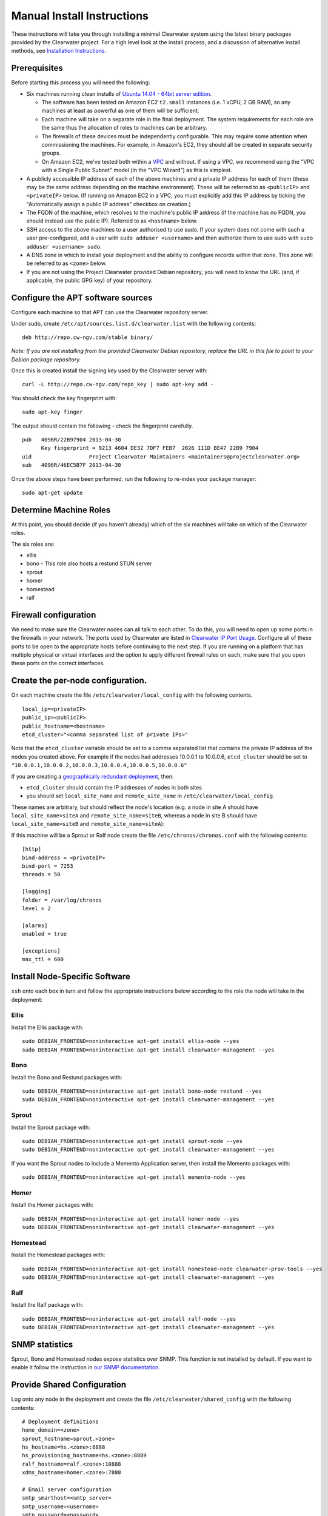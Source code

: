 Manual Install Instructions
===========================

These instructions will take you through installing a minimal Clearwater
system using the latest binary packages provided by the Clearwater
project. For a high level look at the install process, and a discussion
of alternative install methods, see `Installation
Instructions <Installation_Instructions.html>`__.

Prerequisites
-------------

Before starting this process you will need the following:

-  Six machines running clean installs of `Ubuntu 14.04 - 64bit server
   edition <http://releases.ubuntu.com/trusty/>`__.

   -  The software has been tested on Amazon EC2 ``t2.small`` instances
      (i.e. 1 vCPU, 2 GB RAM), so any machines at least as powerful as
      one of them will be sufficient.
   -  Each machine will take on a separate role in the final deployment.
      The system requirements for each role are the same thus the
      allocation of roles to machines can be arbitrary.
   -  The firewalls of these devices must be independently configurable.
      This may require some attention when commissioning the machines.
      For example, in Amazon's EC2, they should all be created in
      separate security groups.
   -  On Amazon EC2, we've tested both within a
      `VPC <http://aws.amazon.com/vpc/>`__ and without. If using a VPC,
      we recommend using the "VPC with a Single Public Subnet" model (in
      the "VPC Wizard") as this is simplest.

-  A publicly accessible IP address of each of the above machines and a
   private IP address for each of them (these may be the same address
   depending on the machine environment). These will be referred to as
   ``<publicIP>`` and ``<privateIP>`` below. (If running on Amazon EC2
   in a VPC, you must explicitly add this IP address by ticking the
   "Automatically assign a public IP address" checkbox on creation.)
-  The FQDN of the machine, which resolves to the machine's public IP
   address (if the machine has no FQDN, you should instead use the
   public IP). Referred to as ``<hostname>`` below.
-  SSH access to the above machines to a user authorised to use sudo. If
   your system does not come with such a user pre-configured, add a user
   with ``sudo adduser <username>`` and then authorize them to use sudo
   with ``sudo adduser <username> sudo``.
-  A DNS zone in which to install your deployment and the ability to
   configure records within that zone. This zone will be referred to as
   ``<zone>`` below.
-  If you are not using the Project Clearwater provided Debian
   repository, you will need to know the URL (and, if applicable, the
   public GPG key) of your repository.

Configure the APT software sources
----------------------------------

Configure each machine so that APT can use the Clearwater repository
server.

Under sudo, create ``/etc/apt/sources.list.d/clearwater.list`` with the
following contents:

::

    deb http://repo.cw-ngv.com/stable binary/

*Note: If you are not installing from the provided Clearwater Debian
repository, replace the URL in this file to point to your Debian package
repository.*

Once this is created install the signing key used by the Clearwater
server with:

::

    curl -L http://repo.cw-ngv.com/repo_key | sudo apt-key add -

You should check the key fingerprint with:

::

    sudo apt-key finger

The output should contain the following - check the fingerprint
carefully.

::

    pub   4096R/22B97904 2013-04-30
          Key fingerprint = 9213 4604 DE32 7DF7 FEB7  2026 111D BE47 22B9 7904
    uid                  Project Clearwater Maintainers <maintainers@projectclearwater.org>
    sub   4096R/46EC5B7F 2013-04-30

Once the above steps have been performed, run the following to re-index
your package manager:

::

    sudo apt-get update

Determine Machine Roles
-----------------------

At this point, you should decide (if you haven't already) which of the
six machines will take on which of the Clearwater roles.

The six roles are:

-  ellis
-  bono - This role also hosts a restund STUN server
-  sprout
-  homer
-  homestead
-  ralf

Firewall configuration
----------------------

We need to make sure the Clearwater nodes can all talk to each other. To
do this, you will need to open up some ports in the firewalls in your
network. The ports used by Clearwater are listed in `Clearwater IP Port
Usage <Clearwater_IP_Port_Usage.html>`__. Configure all of these ports to
be open to the appropriate hosts before continuing to the next step. If
you are running on a platform that has multiple physical or virtual
interfaces and the option to apply different firewall rules on each,
make sure that you open these ports on the correct interfaces.

Create the per-node configuration.
----------------------------------

On each machine create the file ``/etc/clearwater/local_config`` with
the following contents.

::

    local_ip=<privateIP>
    public_ip=<publicIP>
    public_hostname=<hostname>
    etcd_cluster="<comma separated list of private IPs>"

Note that the ``etcd_cluster`` variable should be set to a comma
separated list that contains the private IP address of the nodes you
created above. For example if the nodes had addresses 10.0.0.1 to
10.0.0.6, ``etcd_cluster`` should be set to
``"10.0.0.1,10.0.0.2,10.0.0.3,10.0.0.4,10.0.0.5,10.0.0.6"``

If you are creating a `geographically redundant
deployment <Geographic_redundancy.html>`__, then:

-  ``etcd_cluster`` should contain the IP addresses of nodes in both
   sites
-  you should set ``local_site_name`` and ``remote_site_name`` in
   ``/etc/clearwater/local_config``.

These names are arbitrary, but should reflect the node's location (e.g.
a node in site A should have ``local_site_name=siteA`` and
``remote_site_name=siteB``, whereas a node in site B should have
``local_site_name=siteB`` and ``remote_site_name=siteA``):

If this machine will be a Sprout or Ralf node create the file
``/etc/chronos/chronos.conf`` with the following contents:

::

    [http]
    bind-address = <privateIP>
    bind-port = 7253
    threads = 50

    [logging]
    folder = /var/log/chronos
    level = 2

    [alarms]
    enabled = true

    [exceptions]
    max_ttl = 600

Install Node-Specific Software
------------------------------

``ssh`` onto each box in turn and follow the appropriate instructions
below according to the role the node will take in the deployment:

Ellis
~~~~~

Install the Ellis package with:

::

    sudo DEBIAN_FRONTEND=noninteractive apt-get install ellis-node --yes
    sudo DEBIAN_FRONTEND=noninteractive apt-get install clearwater-management --yes

Bono
~~~~

Install the Bono and Restund packages with:

::

    sudo DEBIAN_FRONTEND=noninteractive apt-get install bono-node restund --yes
    sudo DEBIAN_FRONTEND=noninteractive apt-get install clearwater-management --yes

Sprout
~~~~~~

Install the Sprout package with:

::

    sudo DEBIAN_FRONTEND=noninteractive apt-get install sprout-node --yes
    sudo DEBIAN_FRONTEND=noninteractive apt-get install clearwater-management --yes

If you want the Sprout nodes to include a Memento Application server,
then install the Memento packages with:

::

    sudo DEBIAN_FRONTEND=noninteractive apt-get install memento-node --yes

Homer
~~~~~

Install the Homer packages with:

::

    sudo DEBIAN_FRONTEND=noninteractive apt-get install homer-node --yes
    sudo DEBIAN_FRONTEND=noninteractive apt-get install clearwater-management --yes

Homestead
~~~~~~~~~

Install the Homestead packages with:

::

    sudo DEBIAN_FRONTEND=noninteractive apt-get install homestead-node clearwater-prov-tools --yes
    sudo DEBIAN_FRONTEND=noninteractive apt-get install clearwater-management --yes

Ralf
~~~~

Install the Ralf package with:

::

    sudo DEBIAN_FRONTEND=noninteractive apt-get install ralf-node --yes
    sudo DEBIAN_FRONTEND=noninteractive apt-get install clearwater-management --yes

SNMP statistics
---------------

Sprout, Bono and Homestead nodes expose statistics over SNMP. This
function is not installed by default. If you want to enable it follow
the instruction in `our SNMP
documentation <Clearwater_SNMP_Statistics.html>`__.

Provide Shared Configuration
----------------------------

Log onto any node in the deployment and create the file
``/etc/clearwater/shared_config`` with the following contents:

::

    # Deployment definitions
    home_domain=<zone>
    sprout_hostname=sprout.<zone>
    hs_hostname=hs.<zone>:8888
    hs_provisioning_hostname=hs.<zone>:8889
    ralf_hostname=ralf.<zone>:10888
    xdms_hostname=homer.<zone>:7888

    # Email server configuration
    smtp_smarthost=<smtp server>
    smtp_username=<username>
    smtp_password=<password>
    email_recovery_sender=clearwater@example.org

    # Keys
    signup_key=<secret>
    turn_workaround=<secret>
    ellis_api_key=<secret>
    ellis_cookie_key=<secret>

If you wish to enable the optional external HSS lookups, add the
following:

::

    # HSS configuration
    hss_hostname=<address of your HSS>
    hss_port=3868

If you want to host multiple domains from the same Clearwater
deployment, add the following (and configure DNS to route all domains to
the same servers):

::

    # Additional domains
    additional_home_domains=<domain 1>,<domain 2>,<domain 3>...

If you want your Sprout nodes to include Gemini/Memento Application
Servers add the following:

::

    # Application Servers
    gemini=<gemini port>
    memento=<memento port>

See the `Chef
instructions <Installing_a_Chef_workstation.html#add-deployment-specific-configuration>`__
for more information on how to fill these in. The values marked
``<secret>`` **must** be set to secure values to protect your deployment
from unauthorized access. To modify these settings after the deployment
is created, follow `these
instructions <Modifying_Clearwater_settings.html>`__.

Now run the following to upload the configuration to a shared database
and propagate it around the cluster (see `Modifying Clearwater
settings <Modifying_Clearwater_settings.html>`__ for more details on
this).

::

    cw-upload_shared_config

Provision Telephone Numbers in Ellis
------------------------------------

Log onto you Ellis node and provision a pool of numbers in Ellis. The
command given here will generate 1000 numbers starting at
``sip:6505550000@<zone>``, meaning none of the generated numbers will be
routable outside of the Clearwater deployment. For more details on
creating numbers, see the `create\_numbers.py
documentation <https://github.com/Metaswitch/ellis/blob/dev/docs/create-numbers.md>`__.

::

    sudo bash -c "export PATH=/usr/share/clearwater/ellis/env/bin:$PATH ;
                  cd /usr/share/clearwater/ellis/src/metaswitch/ellis/tools/ ;
                  python create_numbers.py --start 6505550000 --count 1000"

On success, you should see some output from python about importing eggs
and then the following.

::

    Created 1000 numbers, 0 already present in database

This command is idempotent, so it's safe to run it multiple times. If
you've run it once before, you'll see the following instead.

::

    Created 0 numbers, 1000 already present in database

DNS Records
-----------

Clearwater uses DNS records to allow each node to find the others it
needs to talk to to carry calls. At this point, you should create the
DNS entries for your deployment before continuing to the next step.
`Clearwater DNS Usage <Clearwater_DNS_Usage.html>`__ describes the entries
that are required before Clearwater will be able to carry service.

Although not required, we also suggest that you configure individual DNS
records for each of the machines in your deployment to allow easy access
to them if needed.

*Be aware that DNS record creation can take time to propagate, you can
check whether your newly configured records have propagated successfully
by running ``dig <record>`` on each Clearwater machine and checking that
the correct IP address is returned.*

Where next?
-----------

Once you've reached this point, your Clearwater deployment is ready to
handle calls. See the following pages for instructions on making your
first call and running the supplied regression test suite.

-  `Making your first call <Making_your_first_call.html>`__
-  `Running the live test suite <Running_the_live_tests.html>`__

Larger-Scale Deployments
------------------------

If you're intending to spin up a larger-scale deployment containing more
than one node of each types, it's recommended that you use the
`automated install process <Automated_Install.html>`__, as this makes
scaling up and down very straight-forward. If for some reason you can't,
you can add nodes to the deployment using the `Elastic Scaling
Instructions <Clearwater_Elastic_Scaling.html>`__

Standalone IMS components and Application Servers
~~~~~~~~~~~~~~~~~~~~~~~~~~~~~~~~~~~~~~~~~~~~~~~~~

Our IMS components (I-CSCF, S-CSCF, ...) and application servers
(Gemini, Memento, ...) can run on the same Sprout node, or they can be
run as separate compoments/standalone application servers.

To install a standalone IMS component/application server, you need to:
\* Install a Sprout node (following the same process as installing a
Sprout node above), but don't add the new node to the Sprout DNS
cluster. \* Enable/disable the sproutlets you want to run on this node -
see
`here <http://clearwater.readthedocs.io/en/latest/Clearwater_Configuration_Options_Reference.html#sproutlet-options>`__
for more details on this. In particular, you should set the ports and
the URIs of the sproutlets. \* Choose whether the Sprout node should
join the clustered data stores. Some sproutlets (e.g. the S-CSCF,
memento) do need to do so (e.g. they need access to the common Chronos,
Memcached and Cassandra clusters). Others (e.g. the I-CSCF, gemini), do
not. \* To join a data store cluster, add
``etcd_cluster_key=<node type>`` to ``/etc/clearwater/local_config`` on
each joining node. \* For sproutlets that don't take part in the
clustered data stores set ``etcd_cluster_key=DO_NOT_CLUSTER`` in
``/etc/clearwater/local_config``. \* If you have a node that's a member
of the wrong data store (e.g. an I-CSCF node has joined the S-CSCF data
cluster), then you can remove it using the
```cw-mark_node_failed`` <http://clearwater.readthedocs.io/en/latest/Handling_Failed_Nodes.html#removing-a-node-from-a-data-store>`__
script, e.g.
``sudo cw-mark_node_failed <incorrect cluster key> <data store type> <node IP>``.
\* Once the node is fully installed and a member of the correct data
stores, add it to the relevant DNS records.

I-CSCF configuration
~~~~~~~~~~~~~~~~~~~~

The I-CSCF is responsible for sending requests to the correct S-CSCF. It
queries the HSS, but if the HSS doesn't have a configured S-CSCF for the
subscriber then it needs to select an S-CSCF itself. The I-CSCF defaults
to selecting the Clearwater S-CSCF (as configured in ``scscf_uri`` in
``/etc/clearwater/shared/config``).

You can configure what S-CSCFs are available to the I-CSCF by editing
the ``/etc/clearwater/s-cscf.json`` file.

This file stores the configuration of each S-CSCF, their capabilities,
and their relative weighting and priorities. The format of the file is
as follows:

::

    {
       "s-cscfs" : [
           {   "server" : "<S-CSCF URI>",
               "priority" : <priority>,
               "weight" : <weight>,
               "capabilities" : [<comma separated capabilities>]
           }
       ]
    }

The S-CSCF capabilities are integers, and their meaning is defined by
the operator. Capabilities will have different meanings between
networks.

As an example, say you have one S-CSCF that supports billing, and one
that doesn't. You can then say that capability 1 is the ability to
provide billing, and your s-cscf.json file would look like:

::

    {
       "s-cscfs" : [
           {   "server" : "sip:scscf1",
               "priority" : 0,
               "weight" : 100,
               "capabilities" : [1]
           },
           {   "server" : "sip:scscf2",
               "priority" : 0,
               "weight" : 100,
               "capabilities" : []
           }
       ]
    }

Then when you configure a subscriber in the HSS, you can set up what
capabilities they require in an S-CSCF. These will also be integers, and
you should make sure this matches with how you've set up the s-cscf.json
file. In this example, if you wanted your subscriber to be billed, you
would configure the user data in the HSS to make it mandatory for your
subscriber to have an S-CSCF that supports capability 1.

To change the I-CSCF configuration, edit this file on any Sprout node,
then upload it to the shared configuration database by running
``sudo cw-upload_scscf_json``.
